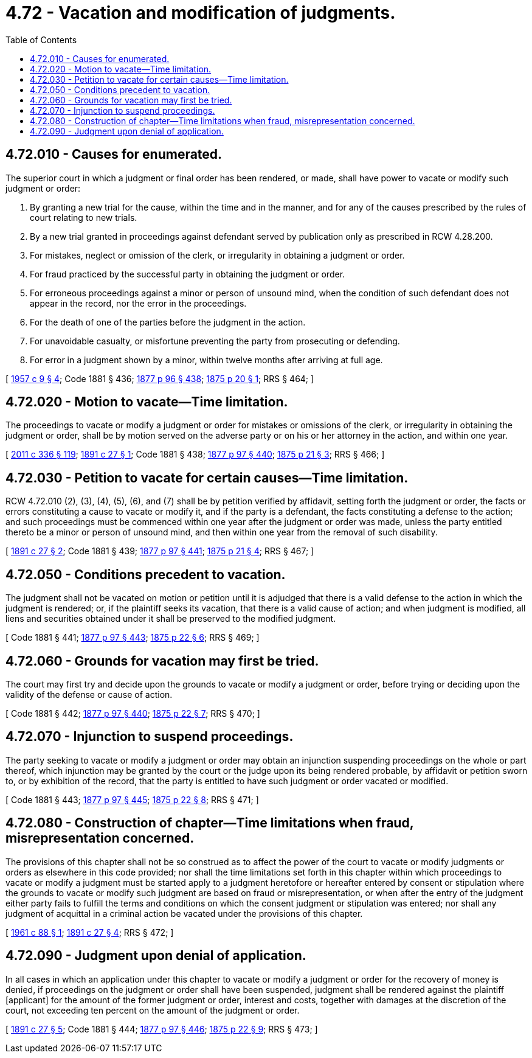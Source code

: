 = 4.72 - Vacation and modification of judgments.
:toc:

== 4.72.010 - Causes for enumerated.
The superior court in which a judgment or final order has been rendered, or made, shall have power to vacate or modify such judgment or order:

. By granting a new trial for the cause, within the time and in the manner, and for any of the causes prescribed by the rules of court relating to new trials.

. By a new trial granted in proceedings against defendant served by publication only as prescribed in RCW 4.28.200.

. For mistakes, neglect or omission of the clerk, or irregularity in obtaining a judgment or order.

. For fraud practiced by the successful party in obtaining the judgment or order.

. For erroneous proceedings against a minor or person of unsound mind, when the condition of such defendant does not appear in the record, nor the error in the proceedings.

. For the death of one of the parties before the judgment in the action.

. For unavoidable casualty, or misfortune preventing the party from prosecuting or defending.

. For error in a judgment shown by a minor, within twelve months after arriving at full age.

[ http://leg.wa.gov/CodeReviser/documents/sessionlaw/1957c9.pdf?cite=1957%20c%209%20§%204[1957 c 9 § 4]; Code 1881 § 436; http://leg.wa.gov/CodeReviser/Pages/session_laws.aspx?cite=1877%20p%2096%20§%20438[1877 p 96 § 438]; http://leg.wa.gov/CodeReviser/Pages/session_laws.aspx?cite=1875%20p%2020%20§%201[1875 p 20 § 1]; RRS § 464; ]

== 4.72.020 - Motion to vacate—Time limitation.
The proceedings to vacate or modify a judgment or order for mistakes or omissions of the clerk, or irregularity in obtaining the judgment or order, shall be by motion served on the adverse party or on his or her attorney in the action, and within one year.

[ http://lawfilesext.leg.wa.gov/biennium/2011-12/Pdf/Bills/Session%20Laws/Senate/5045.SL.pdf?cite=2011%20c%20336%20§%20119[2011 c 336 § 119]; http://leg.wa.gov/CodeReviser/documents/sessionlaw/1891c27.pdf?cite=1891%20c%2027%20§%201[1891 c 27 § 1]; Code 1881 § 438; http://leg.wa.gov/CodeReviser/Pages/session_laws.aspx?cite=1877%20p%2097%20§%20440[1877 p 97 § 440]; http://leg.wa.gov/CodeReviser/Pages/session_laws.aspx?cite=1875%20p%2021%20§%203[1875 p 21 § 3]; RRS § 466; ]

== 4.72.030 - Petition to vacate for certain causes—Time limitation.
RCW 4.72.010 (2), (3), (4), (5), (6), and (7) shall be by petition verified by affidavit, setting forth the judgment or order, the facts or errors constituting a cause to vacate or modify it, and if the party is a defendant, the facts constituting a defense to the action; and such proceedings must be commenced within one year after the judgment or order was made, unless the party entitled thereto be a minor or person of unsound mind, and then within one year from the removal of such disability.

[ http://leg.wa.gov/CodeReviser/documents/sessionlaw/1891c27.pdf?cite=1891%20c%2027%20§%202[1891 c 27 § 2]; Code 1881 § 439; http://leg.wa.gov/CodeReviser/Pages/session_laws.aspx?cite=1877%20p%2097%20§%20441[1877 p 97 § 441]; http://leg.wa.gov/CodeReviser/Pages/session_laws.aspx?cite=1875%20p%2021%20§%204[1875 p 21 § 4]; RRS § 467; ]

== 4.72.050 - Conditions precedent to vacation.
The judgment shall not be vacated on motion or petition until it is adjudged that there is a valid defense to the action in which the judgment is rendered; or, if the plaintiff seeks its vacation, that there is a valid cause of action; and when judgment is modified, all liens and securities obtained under it shall be preserved to the modified judgment.

[ Code 1881 § 441; http://leg.wa.gov/CodeReviser/Pages/session_laws.aspx?cite=1877%20p%2097%20§%20443[1877 p 97 § 443]; http://leg.wa.gov/CodeReviser/Pages/session_laws.aspx?cite=1875%20p%2022%20§%206[1875 p 22 § 6]; RRS § 469; ]

== 4.72.060 - Grounds for vacation may first be tried.
The court may first try and decide upon the grounds to vacate or modify a judgment or order, before trying or deciding upon the validity of the defense or cause of action.

[ Code 1881 § 442; http://leg.wa.gov/CodeReviser/Pages/session_laws.aspx?cite=1877%20p%2097%20§%20440[1877 p 97 § 440]; http://leg.wa.gov/CodeReviser/Pages/session_laws.aspx?cite=1875%20p%2022%20§%207[1875 p 22 § 7]; RRS § 470; ]

== 4.72.070 - Injunction to suspend proceedings.
The party seeking to vacate or modify a judgment or order may obtain an injunction suspending proceedings on the whole or part thereof, which injunction may be granted by the court or the judge upon its being rendered probable, by affidavit or petition sworn to, or by exhibition of the record, that the party is entitled to have such judgment or order vacated or modified.

[ Code 1881 § 443; http://leg.wa.gov/CodeReviser/Pages/session_laws.aspx?cite=1877%20p%2097%20§%20445[1877 p 97 § 445]; http://leg.wa.gov/CodeReviser/Pages/session_laws.aspx?cite=1875%20p%2022%20§%208[1875 p 22 § 8]; RRS § 471; ]

== 4.72.080 - Construction of chapter—Time limitations when fraud, misrepresentation concerned.
The provisions of this chapter shall not be so construed as to affect the power of the court to vacate or modify judgments or orders as elsewhere in this code provided; nor shall the time limitations set forth in this chapter within which proceedings to vacate or modify a judgment must be started apply to a judgment heretofore or hereafter entered by consent or stipulation where the grounds to vacate or modify such judgment are based on fraud or misrepresentation, or when after the entry of the judgment either party fails to fulfill the terms and conditions on which the consent judgment or stipulation was entered; nor shall any judgment of acquittal in a criminal action be vacated under the provisions of this chapter.

[ http://leg.wa.gov/CodeReviser/documents/sessionlaw/1961c88.pdf?cite=1961%20c%2088%20§%201[1961 c 88 § 1]; http://leg.wa.gov/CodeReviser/documents/sessionlaw/1891c27.pdf?cite=1891%20c%2027%20§%204[1891 c 27 § 4]; RRS § 472; ]

== 4.72.090 - Judgment upon denial of application.
In all cases in which an application under this chapter to vacate or modify a judgment or order for the recovery of money is denied, if proceedings on the judgment or order shall have been suspended, judgment shall be rendered against the plaintiff [applicant] for the amount of the former judgment or order, interest and costs, together with damages at the discretion of the court, not exceeding ten percent on the amount of the judgment or order.

[ http://leg.wa.gov/CodeReviser/documents/sessionlaw/1891c27.pdf?cite=1891%20c%2027%20§%205[1891 c 27 § 5]; Code 1881 § 444; http://leg.wa.gov/CodeReviser/Pages/session_laws.aspx?cite=1877%20p%2097%20§%20446[1877 p 97 § 446]; http://leg.wa.gov/CodeReviser/Pages/session_laws.aspx?cite=1875%20p%2022%20§%209[1875 p 22 § 9]; RRS § 473; ]


